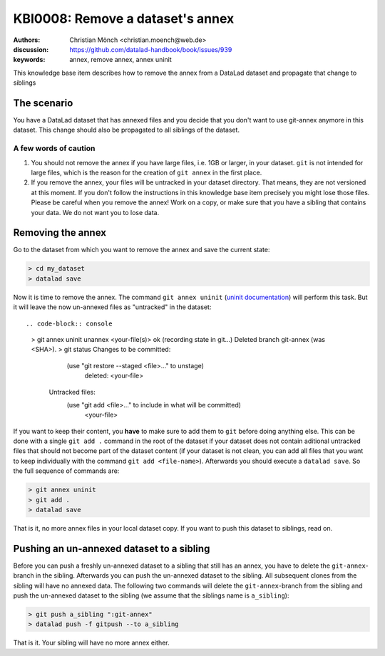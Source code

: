 .. index::
   single: <annex>; <remove a git annex>

KBI0008: Remove a dataset's annex
=============================

:authors: Christian Mönch <christian.moench@web.de>
:discussion: https://github.com/datalad-handbook/book/issues/939
:keywords: annex, remove annex, annex uninit

This knowledge base item describes how to remove the annex from a DataLad
dataset and propagate that change to siblings


The scenario
------------

You have a DataLad dataset that has annexed files and you decide that you
don't want to use git-annex anymore in this dataset. This change should
also be propagated to all siblings of the dataset.


A few words of caution
......................

1. You should not remove the annex if you have large files, i.e. 1GB or larger, in your dataset. ``git`` is not intended for large files, which is the reason for the creation of ``git annex`` in the first place.

2. If you remove the annex, your files will be untracked in your dataset directory. That means, they are not versioned at this moment. If you don't follow the instructions in this knowledge base item precisely you might lose those files. Please be careful when you remove the annex! Work on a copy, or make sure that you have a sibling that contains your data. We do not want you to lose data.


Removing the annex
------------------

Go to the dataset from which you want to remove the annex and save the current state:

.. code-block:: console

    > cd my_dataset
    > datalad save


Now it is time to remove the annex. The command ``git annex uninit`` (`uninit documentation <https://git-annex.branchable.com/git-annex-uninit/>`_) will perform this task. 
But it will leave the now un-annexed files as "untracked" in the dataset::

.. code-block:: console

    > git annex uninit
    unannex <your-file(s)> ok
    (recording state in git...)
    Deleted branch git-annex (was <SHA>).
    > git status
    Changes to be committed:
        (use "git restore --staged <file>..." to unstage)
            deleted:    <your-file>

     Untracked files:
        (use "git add <file>..." to include in what will be committed)
            <your-file>


If you want to keep their content, you **have** to make sure to add them to ``git`` before doing anything else. 
This can be done with a single ``git add .`` command in the root of the dataset if your dataset does not contain aditional untracked files that should not become part of the dataset content (if your dataset is not clean, you can add all files that you want to keep individually with the command ``git add <file-name>``). 
Afterwards you should execute a ``datalad save``. 
So the full sequence of commands are:

.. code-block:: console

    > git annex uninit
    > git add .
    > datalad save

That is it, no more annex files in your local dataset copy. If you want to push this dataset to siblings, read on.


Pushing an un-annexed dataset to a sibling
------------------------------------------

Before you can push a freshly un-annexed dataset to a sibling that still has an annex, you have to delete the ``git-annex``-branch in the sibling. Afterwards you can push the un-annexed dataset to the sibling. All subsequent clones from the sibling will have no annexed data. The following two commands will delete the ``git-annex``-branch from the sibling and push the un-annexed dataset to the sibling (we assume that the siblings name is ``a_sibling``):

.. code-block:: console

    > git push a_sibling ":git-annex"
    > datalad push -f gitpush --to a_sibling


That is it. Your sibling will have no more annex either.

